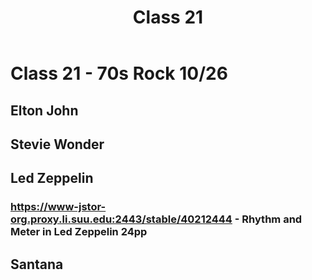 :PROPERTIES:
:ID:       3b4c49b2-4dcd-46c1-9908-b05a86ec6002
:END:
#+title: Class 21

* Class 21 - 70s Rock 10/26
** Elton John
** Stevie Wonder
** Led Zeppelin
*** https://www-jstor-org.proxy.li.suu.edu:2443/stable/40212444 - Rhythm and Meter in Led Zeppelin 24pp
** Santana
